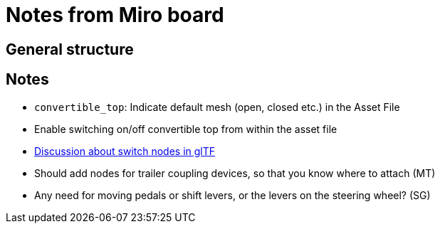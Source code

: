 = Notes from Miro board

== General structure


== Notes 

* `convertible_top`: Indicate default mesh (open, closed etc.) in the Asset File
* Enable switching on/off convertible top from within the asset file
* https://github.com/KhronosGroup/glTF/issues/2005[Discussion about switch nodes in glTF]
* Should add nodes for trailer coupling devices, so that you know where to attach (MT)
* Any need for moving pedals or shift levers, or the levers on the steering wheel? (SG)